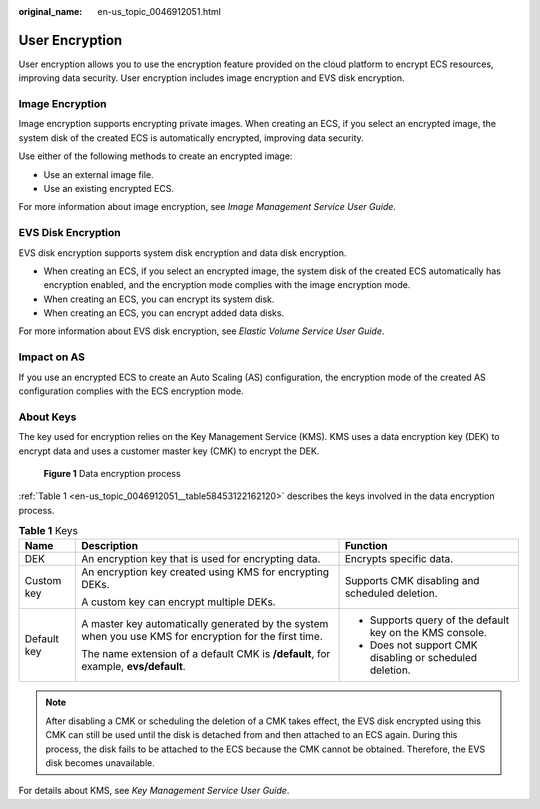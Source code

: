 :original_name: en-us_topic_0046912051.html

.. _en-us_topic_0046912051:

User Encryption
===============

User encryption allows you to use the encryption feature provided on the cloud platform to encrypt ECS resources, improving data security. User encryption includes image encryption and EVS disk encryption.

Image Encryption
----------------

Image encryption supports encrypting private images. When creating an ECS, if you select an encrypted image, the system disk of the created ECS is automatically encrypted, improving data security.

Use either of the following methods to create an encrypted image:

-  Use an external image file.
-  Use an existing encrypted ECS.

For more information about image encryption, see *Image Management Service User Guide*.

EVS Disk Encryption
-------------------

EVS disk encryption supports system disk encryption and data disk encryption.

-  When creating an ECS, if you select an encrypted image, the system disk of the created ECS automatically has encryption enabled, and the encryption mode complies with the image encryption mode.
-  When creating an ECS, you can encrypt its system disk.
-  When creating an ECS, you can encrypt added data disks.

For more information about EVS disk encryption, see *Elastic Volume Service User Guide*.

Impact on AS
------------

If you use an encrypted ECS to create an Auto Scaling (AS) configuration, the encryption mode of the created AS configuration complies with the ECS encryption mode.

About Keys
----------

The key used for encryption relies on the Key Management Service (KMS). KMS uses a data encryption key (DEK) to encrypt data and uses a customer master key (CMK) to encrypt the DEK.


.. figure:: /_static/images/en-us_image_0174076025.png
   :alt: **Figure 1** Data encryption process

   **Figure 1** Data encryption process

:ref:`Table 1 <en-us_topic_0046912051__table58453122162120>` describes the keys involved in the data encryption process.

.. _en-us_topic_0046912051__table58453122162120:

.. table:: **Table 1** Keys

   +-----------------------+--------------------------------------------------------------------------------------------------------+----------------------------------------------------------+
   | Name                  | Description                                                                                            | Function                                                 |
   +=======================+========================================================================================================+==========================================================+
   | DEK                   | An encryption key that is used for encrypting data.                                                    | Encrypts specific data.                                  |
   +-----------------------+--------------------------------------------------------------------------------------------------------+----------------------------------------------------------+
   | Custom key            | An encryption key created using KMS for encrypting DEKs.                                               | Supports CMK disabling and scheduled deletion.           |
   |                       |                                                                                                        |                                                          |
   |                       | A custom key can encrypt multiple DEKs.                                                                |                                                          |
   +-----------------------+--------------------------------------------------------------------------------------------------------+----------------------------------------------------------+
   | Default key           | A master key automatically generated by the system when you use KMS for encryption for the first time. | -  Supports query of the default key on the KMS console. |
   |                       |                                                                                                        | -  Does not support CMK disabling or scheduled deletion. |
   |                       | The name extension of a default CMK is **/default**, for example, **evs/default**.                     |                                                          |
   +-----------------------+--------------------------------------------------------------------------------------------------------+----------------------------------------------------------+

.. note::

   After disabling a CMK or scheduling the deletion of a CMK takes effect, the EVS disk encrypted using this CMK can still be used until the disk is detached from and then attached to an ECS again. During this process, the disk fails to be attached to the ECS because the CMK cannot be obtained. Therefore, the EVS disk becomes unavailable.

For details about KMS, see *Key Management Service User Guide*.
